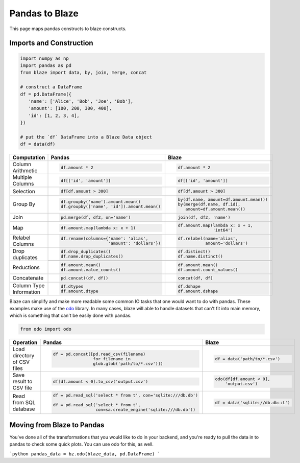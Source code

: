 Pandas to Blaze
===============

This page maps pandas constructs to blaze constructs.

Imports and Construction
------------------------

.. code-block:: python

   import numpy as np
   import pandas as pd
   from blaze import data, by, join, merge, concat

   # construct a DataFrame
   df = pd.DataFrame({
      'name': ['Alice', 'Bob', 'Joe', 'Bob'],
      'amount': [100, 200, 300, 400],
      'id': [1, 2, 3, 4],
   })

   # put the `df` DataFrame into a Blaze Data object
   df = data(df)


+-----------------+-----------------------------------------------------------------+---------------------------------------------------+
| Computation     | Pandas                                                          | Blaze                                             |
+=================+=================================================================+===================================================+
|                 | .. code-block:: python                                          | .. code-block:: python                            |
| Column          |                                                                 |                                                   |
| Arithmetic      |    df.amount * 2                                                |    df.amount * 2                                  |
+-----------------+-----------------------------------------------------------------+---------------------------------------------------+
|                 | .. code-block:: python                                          | .. code-block:: python                            |
| Multiple        |                                                                 |                                                   |
| Columns         |    df[['id', 'amount']]                                         |    df[['id', 'amount']]                           |
+-----------------+-----------------------------------------------------------------+---------------------------------------------------+
|                 | .. code-block:: python                                          | .. code-block:: python                            |
|                 |                                                                 |                                                   |
| Selection       |    df[df.amount > 300]                                          |    df[df.amount > 300]                            |
+-----------------+-----------------------------------------------------------------+---------------------------------------------------+
|                 | .. code-block:: python                                          | .. code-block:: python                            |
| Group By        |                                                                 |                                                   |
|                 |    df.groupby('name').amount.mean()                             |    by(df.name, amount=df.amount.mean())           |
|                 |    df.groupby(['name', 'id']).amount.mean()                     |    by(merge(df.name, df.id),                      |
|                 |                                                                 |       amount=df.amount.mean())                    |
+-----------------+-----------------------------------------------------------------+---------------------------------------------------+
|                 | .. code-block:: python                                          | .. code-block:: python                            |
| Join            |                                                                 |                                                   |
|                 |    pd.merge(df, df2, on='name')                                 |    join(df, df2, 'name')                          |
+-----------------+-----------------------------------------------------------------+---------------------------------------------------+
|                 | .. code-block:: python                                          | .. code-block:: python                            |
|                 |                                                                 |                                                   |
| Map             |    df.amount.map(lambda x: x + 1)                               |    df.amount.map(lambda x: x + 1,                 |
|                 |                                                                 |                  'int64')                         |
+-----------------+-----------------------------------------------------------------+---------------------------------------------------+
|                 | .. code-block:: python                                          | .. code-block:: python                            |
|                 |                                                                 |                                                   |
| Relabel Columns |    df.rename(columns={'name': 'alias',                          |    df.relabel(name='alias',                       |
|                 |                       'amount': 'dollars'})                     |               amount='dollars')                   |
+-----------------+-----------------------------------------------------------------+---------------------------------------------------+
|                 | .. code-block:: python                                          | .. code-block:: python                            |
|                 |                                                                 |                                                   |
| Drop duplicates |    df.drop_duplicates()                                         |    df.distinct()                                  |
|                 |    df.name.drop_duplicates()                                    |    df.name.distinct()                             |
|                 +-----------------------------------------------------------------+---------------------------------------------------+
|                 | .. code-block::python                                           | .. code-block::python                             |
|                 |                                                                 |                                                   |
|                 |    df.drop_duplicates(subset=('name', 'amount'))                |    df.distinct(df.name, df.amount)                |
|                 |                                                                 |    df.distinct('name', 'amount')                  |
+-----------------+-----------------------------------------------------------------+---------------------------------------------------+
|                 | .. code-block:: python                                          | .. code-block:: python                            |
|                 |                                                                 |                                                   |
| Reductions      |    df.amount.mean()                                             |    df.amount.mean()                               |
|                 |    df.amount.value_counts()                                     |    df.amount.count_values()                       |
+-----------------+-----------------------------------------------------------------+---------------------------------------------------+
|                 | .. code-block:: python                                          | .. code-block:: python                            |
| Concatenate     |                                                                 |                                                   |
|                 |    pd.concat((df, df))                                          |    concat(df, df)                                 |
+-----------------+-----------------------------------------------------------------+---------------------------------------------------+
| Column Type     | .. code-block:: python                                          | .. code-block:: python                            |
| Information     |                                                                 |                                                   |
|                 |    df.dtypes                                                    |    df.dshape                                      |
|                 |    df.amount.dtype                                              |    df.amount.dshape                               |
+-----------------+-----------------------------------------------------------------+---------------------------------------------------+

Blaze can simplify and make more readable some common IO tasks that one would want to do with pandas. These examples make use of the `odo <https://github.com/blaze/odo>`_ library. In many cases, blaze will able to handle datasets that can't fit into main memory, which is something that can't be easily done with pandas.


.. code-block:: python

   from odo import odo

+-----------------+-----------------------------------------------------------------+---------------------------------------------------+
| Operation       | Pandas                                                          | Blaze                                             |
+=================+=================================================================+===================================================+
| Load            | .. code-block:: python                                          | .. code-block:: python                            |
| directory of    |                                                                 |                                                   |
| CSV files       |    df = pd.concat([pd.read_csv(filename)                        |    df = data('path/to/*.csv')                     |
|                 |                    for filename in                              |                                                   |
|                 |                    glob.glob('path/to/*.csv')])                 |                                                   |
+-----------------+-----------------------------------------------------------------+---------------------------------------------------+
| Save result     | .. code-block:: python                                          | .. code-block:: python                            |
| to CSV file     |                                                                 |                                                   |
|                 |    df[df.amount < 0].to_csv('output.csv')                       |    odo(df[df.amount < 0],                         |
|                 |                                                                 |        'output.csv')                              |
|                 |                                                                 |                                                   |
+-----------------+-----------------------------------------------------------------+---------------------------------------------------+
| Read from       | .. code-block:: python                                          | .. code-block:: python                            |
| SQL database    |                                                                 |                                                   |
|                 |    df = pd.read_sql('select * from t', con='sqlite:///db.db')   |    df = data('sqlite://db.db::t')                 |
|                 |                                                                 |                                                   |
|                 |    df = pd.read_sql('select * from t',                          |                                                   |
|                 |                     con=sa.create_engine('sqlite:///db.db'))    |                                                   |
+-----------------+-----------------------------------------------------------------+---------------------------------------------------+


Moving from Blaze to Pandas
---------------------------

You've done all of the transformations that you would like to do in your backend, and you're ready to pull the data in to pandas to check some quick plots. You can use odo for this, as well.

```python
pandas_data = bz.odo(blaze_data, pd.DataFrame)
```
